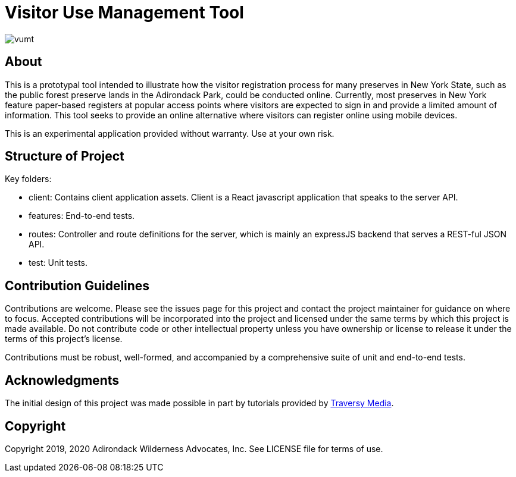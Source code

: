 = Visitor Use Management Tool

image::https://travis-ci.org/aepstein/vumt.svg?branch=master[]

== About

This is a prototypal tool intended to illustrate how the visitor registration process for many preserves in New York State, such as the public forest preserve lands in the Adirondack Park, could be conducted online.
Currently, most preserves in New York feature paper-based registers at popular access points where visitors are expected to sign in and provide a limited amount of information.
This tool seeks to provide an online alternative where visitors can register online using mobile devices.

This is an experimental application provided without warranty.
Use at your own risk.

== Structure of Project

Key folders:

* client: Contains client application assets. Client is a React javascript application that speaks to the server API.
* features: End-to-end tests.
* routes: Controller and route definitions for the server, which is mainly an expressJS backend that serves a REST-ful JSON API.
* test: Unit tests.

== Contribution Guidelines

Contributions are welcome.
Please see the issues page for this project and contact the project maintainer for guidance on where to focus.
Accepted contributions will be incorporated into the project and licensed under the same terms by which this project is made available.
Do not contribute code or other intellectual property unless you have ownership or license to release it under the terms of this project's license.

Contributions must be robust, well-formed, and accompanied by a comprehensive suite of unit and end-to-end tests.

== Acknowledgments

The initial design of this project was made possible in part by tutorials provided by link:https://www.traversymedia.com/[Traversy Media].

== Copyright

Copyright 2019, 2020 Adirondack Wilderness Advocates, Inc.
See LICENSE file for terms of use.